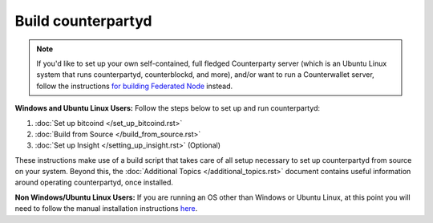 Build counterpartyd
===================

.. note::

  
  If you'd like to set up your own self-contained, full fledged Counterparty server (which is an Ubuntu Linux system that runs counterpartyd, counterblockd, and more), and/or want to run a Counterwallet server, follow the instructions `for building Federated Node <https://github.com/CounterpartyXCP/Documentation/blob/master/build_federated_node.rst>`_ instead.
  

**Windows and Ubuntu Linux Users:** Follow the steps below to set up and run counterpartyd:

1. :doc:`Set up bitcoind </set_up_bitcoind.rst>`
2. :doc:`Build from Source </build_from_source.rst>`
3. :doc:`Set up Insight </setting_up_insight.rst>` (Optional)

These instructions make use of a build script that takes care of all setup necessary to set up counterpartyd from source on your system. Beyond this, the :doc:`Additional Topics </additional_topics.rst>` document contains useful information around operating counterpartyd, once installed.

**Non Windows/Ubuntu Linux Users:** If you are running an OS other than Windows or Ubuntu Linux, at this point you will need to follow the manual installation instructions `here <https://github.com/CounterpartyXCP/counterpartyd/blob/master/README.md>`_.
